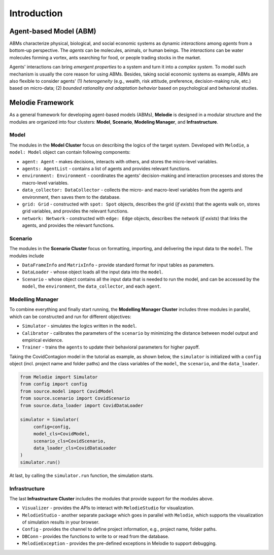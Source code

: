 
Introduction
============

Agent-based Model (ABM)
-----------------------

ABMs characterize physical, biological, and social economic systems as dynamic `interactions` among `agents` from a bottom-up perspective.
The `agents` can be molecules, animals, or human beings.
The `interactions` can be water molecules forming a vortex, ants searching for food, or people trading stocks in the market.

Agents' interactions can bring `emergent properties` to a system and turn it into a `complex system`.
To model such mechanism is usually the core reason for using ABMs.
Besides, taking social economic systems as example, ABMs are also flexible to consider agents'
(1) `heterogeneity` (e.g., wealth, risk attitude, preference, decision-making rule, etc.) based on micro-data;
(2) `bounded rationality and adaptation behavior` based on psychological and behavioral studies.

Melodie Framework
-----------------

As a general framework for developing agent-based models (ABMs),
**Melodie** is designed in a modular structure and the modules are organized into four clusters:
**Model**, **Scenario**, **Modeling Manager**, and **Infrastructure**.

Model
~~~~~

The modules in the **Model Cluster** focus on describing the logics of the target system.
Developed with ``Melodie``, a ``model: Model`` object can contain following components:

* ``agent: Agent`` - makes decisions, interacts with others, and stores the micro-level variables.
* ``agents: AgentList`` - contains a list of agents and provides relevant functions.
* ``environment: Environment`` - coordinates the agents' decision-making and interaction processes and stores the macro-level variables.
* ``data_collector: DataCollector`` - collects the micro- and macro-level variables from the agents and environment, then saves them to the database.
* ``grid: Grid`` - constructed with ``spot: Spot`` objects, describes the grid (*if exists*) that the agents walk on, stores grid variables, and provides the relevant functions.
* ``network: Network`` - constructed with ``edge: Edge`` objects, describes the network (*if exists*) that links the agents, and provides the relevant functions.

Scenario
~~~~~~~~

The modules in the **Scenario Cluster** focus on formatting, importing,
and delivering the input data to the ``model``. The modules include

* ``DataFrameInfo`` and ``MatrixInfo`` - provide standard format for input tables as parameters.
* ``DataLoader`` - whose object loads all the input data into the ``model``.
* ``Scenario`` - whose object contains all the input data that is needed to run the model, and can be accessed by the ``model``, the ``environment``, the ``data_collector``, and each ``agent``.

Modelling Manager
~~~~~~~~~~~~~~~~~

To combine everything and finally start running, the **Modelling Manager Cluster** includes three modules in parallel,
which can be constructed and run for different objectives:

* ``Simulator`` - simulates the logics written in the ``model``.
* ``Calibrator`` - calibrates the parameters of the ``scenario`` by minimizing the distance between model output and empirical evidence.
* ``Trainer`` - trains the ``agents`` to update their behavioral parameters for higher payoff.

Taking the CovidContagion model in the tutorial as example, as shown below,
the ``simulator`` is initialized with a ``config`` object (incl. project name and folder paths) and
the class variables of the ``model``, the ``scenario``, and the ``data_loader``.

.. code-block:: Python

   from Melodie import Simulator
   from config import config
   from source.model import CovidModel
   from source.scenario import CovidScenario
   from source.data_loader import CovidDataLoader

   simulator = Simulator(
        config=config,
        model_cls=CovidModel,
        scenario_cls=CovidScenario,
        data_loader_cls=CovidDataLoader
   )
   simulator.run()

At last, by calling the ``simulator.run`` function, the simulation starts.

Infrastructure
~~~~~~~~~~~~~~

The last **Infrastructure Cluster** includes the modules that provide support for the modules above.

* ``Visualizer`` - provides the APIs to interact with ``MelodieStudio`` for visualization.
* ``MelodieStudio`` - another separate package which goes in parallel with ``Melodie``, which supports the visualization of simulation results in your browser.
* ``Config`` - provides the channel to define project information, e.g., project name, folder paths.
* ``DBConn`` - provides the functions to write to or read from the database.
* ``MelodieException`` - provides the pre-defined exceptions in Melodie to support debugging.









